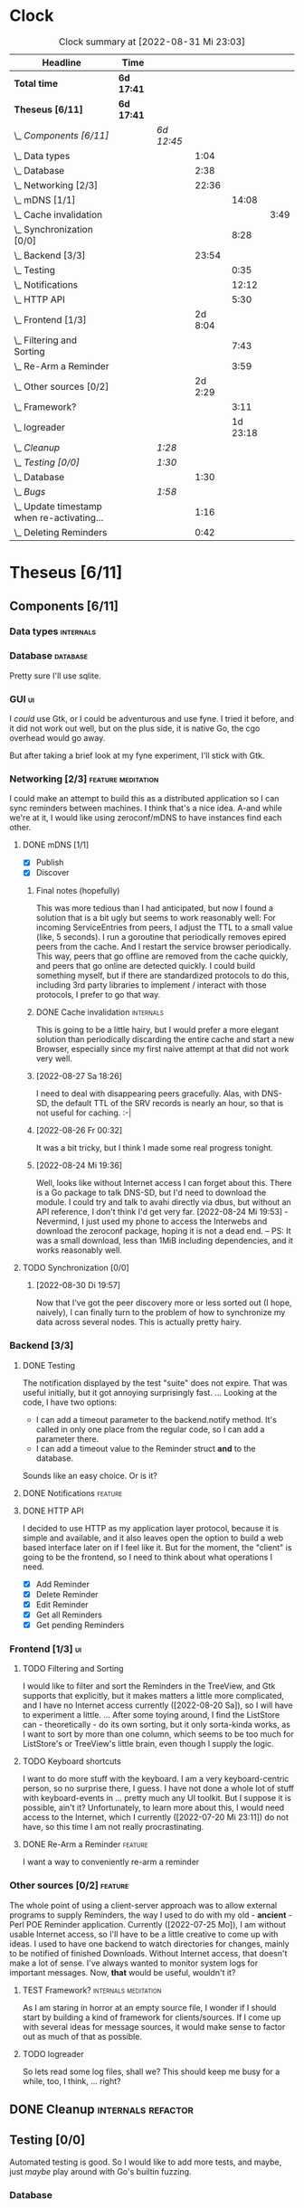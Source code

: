 # -*- mode: org; fill-column: 78; -*-
# Time-stamp: <2022-08-31 23:03:40 krylon>
#
#+TAGS: go(g) internals(i) ui(u) bug(b) feature(f)
#+TAGS: database(d) design(e), meditation(m)
#+TAGS: optimize(o) refactor(r) cleanup(c)
#+TODO: TODO(t)  RESEARCH(r) IMPLEMENT(i) TEST(e) | DONE(d) FAILED(f) CANCELLED(c)
#+TODO: MEDITATE(m) PLANNING(p) | SUSPENDED(s)
#+PRIORITIES: A G D
* Clock
  #+BEGIN: clocktable :scope file :maxlevel 200 :emphasize t
  #+CAPTION: Clock summary at [2022-08-31 Mi 23:03]
  | Headline                                     | Time       |            |         |          |      |
  |----------------------------------------------+------------+------------+---------+----------+------|
  | *Total time*                                 | *6d 17:41* |            |         |          |      |
  |----------------------------------------------+------------+------------+---------+----------+------|
  | *Theseus [6/11]*                             | *6d 17:41* |            |         |          |      |
  | \_  /Components [6/11]/                      |            | /6d 12:45/ |         |          |      |
  | \_    Data types                             |            |            |    1:04 |          |      |
  | \_    Database                               |            |            |    2:38 |          |      |
  | \_    Networking [2/3]                       |            |            |   22:36 |          |      |
  | \_      mDNS [1/1]                           |            |            |         |    14:08 |      |
  | \_        Cache invalidation                 |            |            |         |          | 3:49 |
  | \_      Synchronization [0/0]                |            |            |         |     8:28 |      |
  | \_    Backend [3/3]                          |            |            |   23:54 |          |      |
  | \_      Testing                              |            |            |         |     0:35 |      |
  | \_      Notifications                        |            |            |         |    12:12 |      |
  | \_      HTTP API                             |            |            |         |     5:30 |      |
  | \_    Frontend [1/3]                         |            |            | 2d 8:04 |          |      |
  | \_      Filtering and Sorting                |            |            |         |     7:43 |      |
  | \_      Re-Arm a Reminder                    |            |            |         |     3:59 |      |
  | \_    Other sources [0/2]                    |            |            | 2d 2:29 |          |      |
  | \_      Framework?                           |            |            |         |     3:11 |      |
  | \_      logreader                            |            |            |         | 1d 23:18 |      |
  | \_  /Cleanup/                                |            | /1:28/     |         |          |      |
  | \_  /Testing [0/0]/                          |            | /1:30/     |         |          |      |
  | \_    Database                               |            |            |    1:30 |          |      |
  | \_  /Bugs/                                   |            | /1:58/     |         |          |      |
  | \_    Update timestamp when re-activating... |            |            |    1:16 |          |      |
  | \_    Deleting Reminders                     |            |            |    0:42 |          |      |
  #+END:
* Theseus [6/11]
  :PROPERTIES:
  :COOKIE_DATA: todo recursive
  :VISIBILITY: children
  :END:
** Components [6/11]
   :PROPERTIES:
   :COOKIE_DATA: todo recursive
   :VISIBILITY: children
   :END:
*** Data types                                                    :internals:
    :LOGBOOK:
    CLOCK: [2022-07-01 Fr 17:48]--[2022-07-01 Fr 17:51] =>  0:03
    CLOCK: [2022-06-30 Do 22:10]--[2022-06-30 Do 23:11] =>  1:01
    :END:
*** Database                                                       :database:
    :LOGBOOK:
    CLOCK: [2022-07-01 Fr 17:51]--[2022-07-01 Fr 20:08] =>  2:17
    CLOCK: [2022-06-30 Do 23:11]--[2022-06-30 Do 23:32] =>  0:21
    :END:
    Pretty sure I'll use sqlite.
*** GUI                                                                  :ui:
    I /could/ use Gtk, or I could be adventurous and use fyne. I tried it
    before, and it did not work out well, but on the plus side, it is native
    Go, the cgo overhead would go away.

    But after taking a brief look at my fyne experiment, I'll stick with Gtk.
*** Networking [2/3]                                     :feature:meditation:
    I could make an attempt to build this as a distributed application so I
    can sync reminders between machines. I think that's a nice idea.
    A-and while we're at it, I would like using zeroconf/mDNS to have
    instances find each other.
**** DONE mDNS [1/1]
     CLOSED: [2022-08-30 Di 19:52]
     :LOGBOOK:
     CLOCK: [2022-08-27 Sa 18:26]--[2022-08-27 Sa 21:49] =>  3:23
     CLOCK: [2022-08-26 Fr 19:31]--[2022-08-26 Fr 20:03] =>  0:32
     CLOCK: [2022-08-25 Do 21:18]--[2022-08-26 Fr 00:32] =>  3:14
     CLOCK: [2022-08-24 Mi 23:22]--[2022-08-25 Do 00:04] =>  0:42
     CLOCK: [2022-08-24 Mi 19:54]--[2022-08-24 Mi 22:22] =>  2:28
     :END:
     - [X] Publish
     - [X] Discover
***** Final notes (hopefully)
      This was more tedious than I had anticipated, but now I found a solution
      that is a bit ugly but seems to work reasonably well: For incoming
      ServiceEntries from peers, I adjust the TTL to a small value (like, 5
      seconds). I run a goroutine that periodically removes epired peers from
      the cache. And I restart the service browser periodically. This way,
      peers that go offline are removed from the cache quickly, and peers that
      go online are detected quickly.
      I could build something myself, but if there are standardized protocols
      to do this, including 3rd party libraries to implement / interact with
      those protocols, I prefer to go that way.
***** DONE Cache invalidation                                     :internals:
      CLOSED: [2022-08-30 Di 19:52]
      :LOGBOOK:
      CLOCK: [2022-08-30 Di 19:00]--[2022-08-30 Di 19:52] =>  0:52
      CLOCK: [2022-08-29 Mo 22:23]--[2022-08-29 Mo 23:00] =>  0:37
      CLOCK: [2022-08-29 Mo 18:51]--[2022-08-29 Mo 21:11] =>  2:20
      :END:
      This is going to be a little hairy, but I would prefer a more elegant
      solution than periodically discarding the entire cache and start a new
      Browser, especially since my first naive attempt at that did not work
      very well.
***** [2022-08-27 Sa 18:26]
      I need to deal with disappearing peers gracefully. 
      Alas, with DNS-SD, the default TTL of the SRV records is nearly an hour,
      so that is not useful for caching. :-| 
***** [2022-08-26 Fr 00:32]
      It was a bit tricky, but I think I made some real progress tonight.
***** [2022-08-24 Mi 19:36]
      Well, looks like without Internet access I can forget about this. There
      is a Go package to talk DNS-SD, but I'd need to download the module. I
      could try and talk to avahi directly via dbus, but without an API
      reference, I don't think I'd get very far.
      [2022-08-24 Mi 19:53] - Nevermind, I just used my phone to access the
      Interwebs and download the zeroconf package, hoping it is not a dead
      end. -- PS: It was a small download, less than 1MiB including
      dependencies, and it works reasonably well.
**** TODO Synchronization [0/0]
     :LOGBOOK:
     CLOCK: [2022-08-31 Mi 19:29]--[2022-08-31 Mi 23:02] =>  3:33
     CLOCK: [2022-08-30 Di 22:21]--[2022-08-30 Di 23:12] =>  0:51
     CLOCK: [2022-08-30 Di 19:57]--[2022-08-30 Di 21:48] =>  1:51
     CLOCK: [2022-08-27 Sa 17:04]--[2022-08-27 Sa 17:05] =>  0:01
     CLOCK: [2022-08-26 Fr 21:15]--[2022-08-26 Fr 22:40] =>  1:25
     CLOCK: [2022-08-26 Fr 20:17]--[2022-08-26 Fr 21:04] =>  0:47
     :END:
***** [2022-08-30 Di 19:57]
      Now that I've got the peer discovery more or less sorted out (I hope,
      naively), I can finally turn to the problem of how to synchronize my
      data across several nodes.
      This is actually pretty hairy.
*** Backend [3/3]
    :PROPERTIES:
    :COOKIE_DATA: todo recursive
    :VISIBILITY: children
    :END:
    :LOGBOOK:
    CLOCK: [2022-07-09 Sa 17:39]--[2022-07-09 Sa 17:40] =>  0:01
    CLOCK: [2022-07-04 Mo 17:12]--[2022-07-04 Mo 19:37] =>  2:25
    CLOCK: [2022-07-02 Sa 17:04]--[2022-07-02 Sa 19:06] =>  2:02
    CLOCK: [2022-07-01 Fr 20:56]--[2022-07-01 Fr 22:05] =>  1:09
    :END:
**** DONE Testing
     CLOSED: [2022-07-23 Sa 19:31]
     :LOGBOOK:
     CLOCK: [2022-07-23 Sa 19:22]--[2022-07-23 Sa 19:31] =>  0:09
     CLOCK: [2022-07-23 Sa 18:55]--[2022-07-23 Sa 19:21] =>  0:26
     :END:
     The notification displayed by the test "suite" does not expire.
     That was useful initially, but it got annoying surprisingly fast.
     ...
     Looking at the code, I have two options:
     - I can add a timeout parameter to the backend.notify method. It's called
       in only one place from the regular code, so I can add a parameter there.
     - I can add a timeout value to the Reminder struct *and* to the database.
     Sounds like an easy choice. Or is it?
**** DONE Notifications                                             :feature:
     CLOSED: [2022-07-23 Sa 19:33]
     :LOGBOOK:
     CLOCK: [2022-07-12 Di 20:42]--[2022-07-12 Di 23:22] =>  2:40
     CLOCK: [2022-07-11 Mo 20:46]--[2022-07-12 Di 01:03] =>  4:17
     CLOCK: [2022-07-09 Sa 17:40]--[2022-07-09 Sa 22:55] =>  5:15
     :END:
**** DONE HTTP API
     CLOSED: [2022-08-23 Di 19:04]
     :LOGBOOK:
     CLOCK: [2022-07-22 Fr 16:32]--[2022-07-22 Fr 17:50] =>  1:18
     CLOCK: [2022-07-06 Mi 18:27]--[2022-07-06 Mi 20:39] =>  2:12
     CLOCK: [2022-07-05 Di 19:38]--[2022-07-05 Di 21:38] =>  2:00
     :END:
     I decided to use HTTP as my application layer protocol, because it is
     simple and available, and it also leaves open the option to build a web
     based interface later on if I feel like it.
     But for the moment, the "client" is going to be the frontend, so I need
     to think about what operations I need.
     - [X] Add Reminder
     - [X] Delete Reminder
     - [X] Edit Reminder
     - [X] Get all Reminders
     - [X] Get pending Reminders
*** Frontend [1/3]                                                       :ui:
    :LOGBOOK:
    CLOCK: [2022-08-23 Di 19:05]--[2022-08-23 Di 20:18] =>  1:13
    CLOCK: [2022-07-20 Mi 19:40]--[2022-07-20 Mi 21:57] =>  2:17
    CLOCK: [2022-07-20 Mi 18:45]--[2022-07-20 Mi 19:20] =>  0:35
    CLOCK: [2022-07-19 Di 20:50]--[2022-07-20 Mi 14:25] => 17:35
    CLOCK: [2022-07-18 Mo 21:20]--[2022-07-19 Di 00:23] =>  3:03
    CLOCK: [2022-07-16 Sa 19:01]--[2022-07-16 Sa 20:25] =>  1:24
    CLOCK: [2022-07-15 Fr 20:05]--[2022-07-15 Fr 22:05] =>  2:00
    CLOCK: [2022-07-15 Fr 15:10]--[2022-07-15 Fr 17:44] =>  2:34
    CLOCK: [2022-07-14 Do 19:13]--[2022-07-14 Do 22:44] =>  3:31
    CLOCK: [2022-07-13 Mi 18:51]--[2022-07-13 Mi 21:30] =>  2:39
    CLOCK: [2022-07-09 Sa 17:05]--[2022-07-09 Sa 17:26] =>  0:21
    CLOCK: [2022-07-08 Fr 22:19]--[2022-07-08 Fr 23:26] =>  1:07
    CLOCK: [2022-07-08 Fr 18:42]--[2022-07-08 Fr 21:43] =>  3:01
    CLOCK: [2022-07-07 Do 22:38]--[2022-07-07 Do 22:50] =>  0:12
    CLOCK: [2022-07-07 Do 18:25]--[2022-07-07 Do 21:15] =>  2:50
    :END:
**** TODO Filtering and Sorting
     :LOGBOOK:
     CLOCK: [2022-08-23 Di 20:18]--[2022-08-23 Di 21:38] =>  1:20
     CLOCK: [2022-08-20 Sa 18:48]--[2022-08-20 Sa 22:10] =>  3:22
     CLOCK: [2022-08-20 Sa 15:45]--[2022-08-20 Sa 18:46] =>  3:01
     :END:
     I would like to filter and sort the Reminders in the TreeView, and Gtk
     supports that explicitly, but it makes matters a little more complicated,
     and I have no Internet access currently ([2022-08-20 Sa]), so I will have
     to experiment a little.
     ...
     After some toying around, I find the ListStore can - theoretically - do
     its own sorting, but it only sorta-kinda works, as I want to sort by more
     than one column, which seems to be too much for ListStore's or TreeView's
     little brain, even though I supply the logic. 
**** TODO Keyboard shortcuts
     I want to do more stuff with the keyboard.
     I am a very keyboard-centric person, so no surprise there, I guess.
     I have not done a whole lot of stuff with keyboard-events in ... pretty
     much any UI toolkit. But I suppose it is possible, ain't it?
     Unfortunately, to learn more about this, I would need access to the
     Internet, which I currently ([2022-07-20 Mi 23:11]) do not have, so this
     time I am not really procrastinating.
**** DONE Re-Arm a Reminder                                         :feature:
     CLOSED: [2022-07-22 Fr 14:12]
     :LOGBOOK:
     CLOCK: [2022-07-21 Do 17:11]--[2022-07-21 Do 20:17] =>  3:06
     CLOCK: [2022-07-20 Mi 23:12]--[2022-07-21 Do 00:05] =>  0:53
     :END:
     I want a way to conveniently re-arm a reminder
*** Other sources [0/2]                                             :feature:
    :PROPERTIES:
    :COOKIE_DATA: todo recursive
    :VISIBILITY: children
    :END:
    The whole point of using a client-server approach was to allow external
    programs to supply Reminders, the way I used to do with my old -
    *ancient* - Perl POE Reminder application.
    Currently ([2022-07-25 Mo]), I am without usable Internet access, so I'll
    have to be a little creative to come up with ideas.
    I used to have one backend to watch directories for changes, mainly to be
    notified of finished Downloads. Without Internet access, that doesn't make
    a lot of sense.
    I've always wanted to monitor system logs for important messages. Now,
    *that* would be useful, wouldn't it?
**** TEST Framework?                                   :internals:meditation:
     :LOGBOOK:
     CLOCK: [2022-08-15 Mo 19:18]--[2022-08-15 Mo 21:19] =>  2:01
     CLOCK: [2022-08-15 Mo 13:27]--[2022-08-15 Mo 14:18] =>  0:51
     CLOCK: [2022-08-14 So 14:26]--[2022-08-14 So 14:45] =>  0:19
     :END:
     As I am staring in horror at an empty source file, I wonder if I should
     start by building a kind of framework for clients/sources. If I come up
     with several ideas for message sources, it would make sense to factor out
     as much of that as possible.
**** TODO logreader
     :LOGBOOK:
     CLOCK: [2022-08-18 Do 19:41]--[2022-08-18 Do 21:48] =>  2:07
     CLOCK: [2022-08-17 Mi 18:16]--[2022-08-17 Mi 19:35] =>  1:19
     CLOCK: [2022-08-16 Di 19:14]--[2022-08-16 Di 21:02] =>  1:48
     CLOCK: [2022-08-13 Sa 18:41]--[2022-08-13 Sa 20:44] =>  2:03
     CLOCK: [2022-07-27 Mi 03:31]--[2022-07-28 Do 19:19] => 39:48
     CLOCK: [2022-07-25 Mo 20:22]--[2022-07-25 Mo 20:35] =>  0:13
     :END:
     So lets read some log files, shall we?
     This should keep me busy for a while, too, I think, ... right?
** DONE Cleanup                                          :internals:refactor:
   CLOSED: [2022-07-24 So 11:39]
   :LOGBOOK:
   CLOCK: [2022-07-23 Sa 21:57]--[2022-07-23 Sa 22:11] =>  0:14
   CLOCK: [2022-07-22 Fr 21:27]--[2022-07-22 Fr 21:30] =>  0:03
   CLOCK: [2022-07-22 Fr 21:11]--[2022-07-22 Fr 21:20] =>  0:09
   CLOCK: [2022-07-22 Fr 18:35]--[2022-07-22 Fr 19:23] =>  0:48
   CLOCK: [2022-07-22 Fr 18:21]--[2022-07-22 Fr 18:35] =>  0:14
   :END:
** Testing [0/0]
   :PROPERTIES:
   :COOKIE_DATA: todo recursive
   :VISIBILITY: children
   :END:
   Automated testing is good. So I would like to add more tests, and maybe,
   just /maybe/ play around with Go's builtin fuzzing.
*** Database
    :LOGBOOK:
    CLOCK: [2022-08-19 Fr 18:15]--[2022-08-19 Fr 19:45] =>  1:30
    :END:
** Bugs                                                                 :bug:
*** DONE Update timestamp when re-activating Reminders
    CLOSED: [2022-08-22 Mo 20:11]
    :LOGBOOK:
    CLOCK: [2022-08-22 Mo 18:55]--[2022-08-22 Mo 20:11] =>  1:16
    :END:
    When I reactivate a Reminder, I want its timestamp to be set to some point
    in the the not too distant future. Ideally, I could open a dialog to ask
    for a time.
*** DONE Deleting Reminders
    CLOSED: [2022-08-23 Di 18:47]
    :LOGBOOK:
    CLOCK: [2022-08-23 Di 18:28]--[2022-08-23 Di 18:47] =>  0:19
    CLOCK: [2022-08-22 Mo 20:12]--[2022-08-22 Mo 20:35] =>  0:23
    :END:
    When I try to delete a Reminder, a dialog appears and asks me if I am
    sure, but it only has one button that says /Yes/. ???
** Questions
